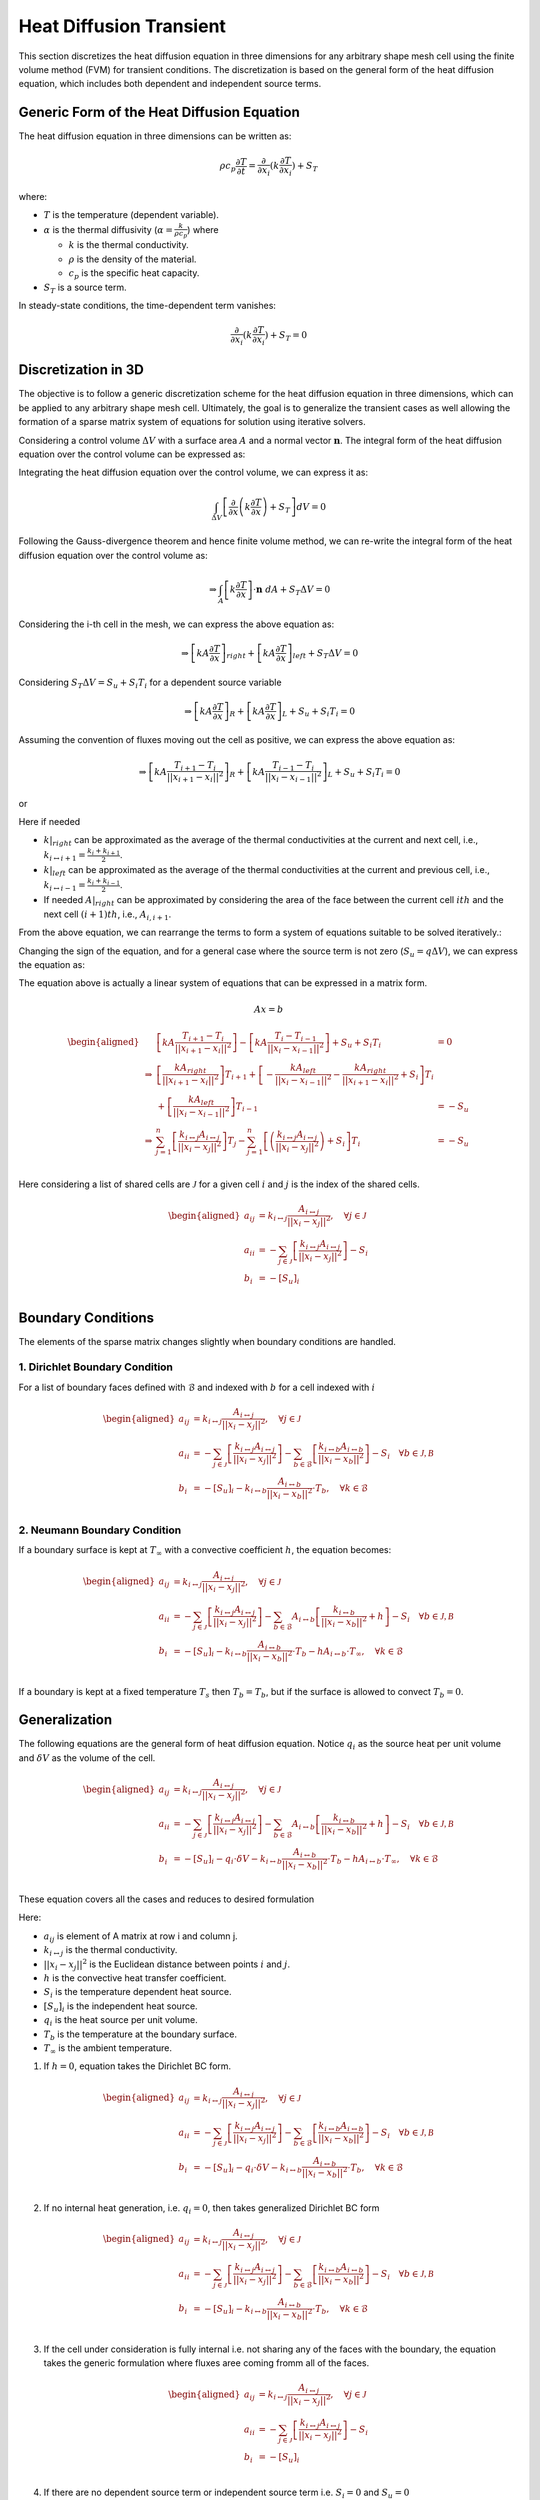 Heat Diffusion Transient
========================

This section discretizes the heat diffusion equation in three dimensions for any arbitrary shape mesh cell using the finite volume method (FVM) for transient conditions. The discretization is based on the general form of the heat diffusion equation, which includes both dependent and independent source terms.

Generic Form of the Heat Diffusion Equation
-------------------------------------------

The heat diffusion equation in three dimensions can be written as:

.. math::

    \rho c_p \frac{\partial T}{\partial t} = \frac{\partial}{\partial x_i}(k \frac{\partial T}{\partial x_i}) + S_T

where:

- :math:`T` is the temperature (dependent variable).
- :math:`\alpha` is the thermal diffusivity (:math:`\alpha = \frac{k}{\rho c_p}`) where

  - :math:`k` is the thermal conductivity.
  - :math:`\rho` is the density of the material.
  - :math:`c_p` is the specific heat capacity.
- :math:`S_T` is a source term.

In steady-state conditions, the time-dependent term vanishes:

.. math::

    \frac{\partial}{\partial x_i}(k \frac{\partial T}{\partial x_i}) + S_T = 0

Discretization in 3D
--------------------

The objective is to follow a generic discretization scheme for the heat diffusion equation in three dimensions, which can be applied to any arbitrary shape mesh cell. Ultimately, the goal is to generalize the transient cases as well allowing the formation of a sparse matrix system of equations for solution using iterative solvers.

Considering a control volume :math:`\Delta V` with a surface area :math:`A` and a normal vector :math:`\mathbf{n}`. The integral form of the heat diffusion equation over the control volume can be expressed as:

.. image:: ../media/images/FVM/discretization_1D.svg
   :alt: Example SVG
   :scale: 50%
   :align: center

Integrating the heat diffusion equation over the control volume, we can express it as:

.. math::

    \int_{\Delta V} \left[\frac{\partial}{\partial x}\left(k \frac{\partial T}{\partial x}\right) + S_T\right] dV = 0

Following the Gauss-divergence theorem and hence finite volume method, we can re-write the integral form of the heat diffusion equation over the control volume as:

.. math::
    \Rightarrow \int_A \left[k \frac{\partial T}{\partial x} \right] \cdot \mathbf{n} \ dA + S_T \Delta V = 0

Considering the i-th cell in the mesh, we can express the above equation as:

.. math::
    \Rightarrow \left[kA \frac{\partial T}{\partial x} \right]_{right} + \left[kA \frac{\partial T}{\partial x} \right]_{left} + S_T \Delta V = 0    

Considering :math:`S_T \Delta V = S_u + S_i T_i` for a dependent source variable

.. math::
    \Rightarrow \left[kA \frac{\partial T}{\partial x} \right]_{R} + \left[kA \frac{\partial T}{\partial x} \right]_{L} + S_u + S_i T_i = 0    

Assuming the convention of fluxes moving out the cell as positive, we can express the above equation as:

.. math::
    \Rightarrow \left[kA \frac{T_{i+1} - T_i}{||x_{i+1} - x_{i}||^2} \right]_{R} + \left[kA \frac{T_{i-1} - T_i}{||x_{i} - x_{i-1}||^2} \right]_{L} + S_u + S_i T_i = 0    

or

.. math::
    :label: eq:heatDiffusionDiscretization
    
    \Rightarrow \left[kA \frac{T_{i+1} - T_i}{\Delta x} \right]_{i+1} + \left[kA \frac{T_{i-1} - T_i}{\Delta x} \right]_{i-1} + S_u + S_i T_i = 0   

Here if needed

- :math:`k|_{right}` can be approximated as the average of the thermal conductivities at the current and next cell, i.e., :math:`k_{i \leftrightarrow i+1} = \frac{k_i + k_{i+1}}{2}`.
- :math:`k|_{left}` can be approximated as the average of the thermal conductivities at the current and previous cell, i.e., :math:`k_{i \leftrightarrow i-1} = \frac{k_i + k_{i-1}}{2}`.
- If needed :math:`A|_{right}` can be approximated by considering the area of the face between the current cell :math:`ith` and the next cell :math:`(i+1)th`, i.e., :math:`A_{i, i+1}`.

From the above equation, we can rearrange the terms to form a system of equations suitable to be solved iteratively.:

.. math::
    :nowrap:

    \begin{align}
    \Rightarrow\ 
    & \left[\left\{ \frac{kA}{\Delta x} \right\}_{i, i-1} \right] T_{i-1} \\
    & -\left[\left\{ \frac{kA}{\Delta x} \right\}_{i, i+1} + \left\{ \frac{kA}{\Delta x} \right\}_{i, i-1} - S_i \right] T_i \notag \\
    & +\left[\left\{ \frac{kA}{\Delta x} \right\}_{i, i+1} \right] T_{i+1} + S_u = 0
    \end{align}

Changing the sign of the equation, and for a general case where the source term is not zero (:math:`S_u = q \Delta V`), we can express the equation as:

.. math::
    :nowrap:

    \begin{align}
    \Rightarrow\ 
    & -\left[\left\{ \frac{kA}{\Delta x} \right\}_{i, i-1} \right] T_{i-1} \\
    & +\left[\left\{ \frac{kA}{\Delta x} \right\}_{i, i+1} + \left\{ \frac{kA}{\Delta x} \right\}_{i, i-1} - S_i \right] T_i \notag \\
    & -\left[\left\{ \frac{kA}{\Delta x} \right\}_{i, i+1} \right] T_{i+1} = q \Delta V
    \end{align}

The equation above is actually a linear system of equations that can be expressed in a matrix form.

.. math::
    Ax = b 

.. math::
    \begin{aligned}
        & \left[kA \frac{T_{i+1}-T_i}{||x_{i+1} - x_i||^2} \right ] - \left[kA \frac{T_{i}-T_{i-1}}{||x_i-x_{i-1}||^2} \right] + S_u + S_i T_i & = 0 \\
        \Rightarrow & \left[ \frac{kA_{right}}{||x_{i+1} - x_i||^2} \right]T_{i+1} + \left[-\frac{kA_{left}}{||x_{i} - x_{i-1}||^2} -\frac{kA_{right}}{||x_{i+1} - x_i||^2} + S_i \right]T_{i} \\
            & \hspace{6.25 cm} + \left[ \frac{kA_{left}}{||x_{i} - x_{i-1}||^2} \right]T_{i-1} & = -S_u \\
        \Rightarrow & \sum_{j=1}^n\left[ \frac{k_{i \leftrightarrow j}A_{i \leftrightarrow j}}{||x_{i} - x_{j}||^2} \right]T_{j} -\sum_{j=1}^n\left[\left(\frac{k_{i \leftrightarrow j}A_{i \leftrightarrow j}}{||x_{i} - x_{j}||^2}\right) + S_i  \right]T_{i} & = -S_u \\    
    \end{aligned}

Here considering a list of shared cells are :math:`\mathcal{J}` for a given cell :math:`i` and :math:`j` is the index of the shared cells.

.. math::
    \begin{aligned}
        a_{ij} &= k_{i \leftrightarrow j} \frac{A_{i \leftrightarrow j}}{||x_{i} - x_{j}||^2}, \quad \forall j \in \mathcal{J} \\
        a_{ii} &= -\sum_{j \in \mathcal{J}}\left[\frac{k_{i \leftrightarrow j}A_{i \leftrightarrow j}}{||x_{i} - x_{j}||^2}\right] - S_i \\
        b_{i} &= -[S_u]_{i} \\
    \end{aligned}

Boundary Conditions
---------------------

The elements of the sparse matrix changes slightly when boundary conditions are handled.

1. Dirichlet Boundary Condition
^^^^^^^^^^^^^^^^^^^^^^^^^^^^^^^^
For a list of boundary faces defined with :math:`\mathcal{B}` and indexed with :math:`b` for a cell indexed with :math:`i`

.. math::
    \begin{aligned}
        a_{ij} &= k_{i \leftrightarrow j} \frac{A_{i \leftrightarrow j}}{||x_{i} - x_{j}||^2}, \quad \forall j \in \mathcal{J} \\
        a_{ii} &= -\sum_{j \in \mathcal{J}}\left[\frac{k_{i \leftrightarrow j}A_{i \leftrightarrow j}}{||x_{i} - x_{j}||^2}\right] -\sum_{b \in \mathcal{B}}\left[\frac{k_{i \leftrightarrow b}A_{i \leftrightarrow b}}{||x_{i} - x_{b}||^2}\right] - S_i \quad \forall b \in \mathcal{J, B} \\
        b_{i} &= -[S_u]_{i} - k_{i \leftrightarrow b} \frac{A_{i \leftrightarrow b}}{||x_{i} - x_{b}||^2} \cdot T_b, \quad \forall k \in \mathcal{B} \\
    \end{aligned}


2. Neumann Boundary Condition
^^^^^^^^^^^^^^^^^^^^^^^^^^^^^^
If a boundary surface is kept at :math:`T_\infty` with a convective coefficient :math:`h`, the equation becomes:

.. math::
    \begin{aligned}
        a_{ij} &= k_{i \leftrightarrow j} \frac{A_{i \leftrightarrow j}}{||x_{i} - x_{j}||^2}, \quad \forall j \in \mathcal{J} \\
        a_{ii} &= -\sum_{j \in \mathcal{J}}\left[\frac{k_{i \leftrightarrow j}A_{i \leftrightarrow j}}{||x_{i} - x_{j}||^2}\right] -\sum_{b \in \mathcal{B}}A_{i \leftrightarrow b}\left[\frac{k_{i \leftrightarrow b}}{||x_{i} - x_{b}||^2} + h \right] - S_i \quad \forall b \in \mathcal{J, B} \\
        b_{i} &= -[S_u]_{i} - k_{i \leftrightarrow b} \frac{A_{i \leftrightarrow b}}{||x_{i} - x_{b}||^2} \cdot T_b - hA_{i \leftrightarrow b} \cdot T_{\infty}, \quad \forall k \in \mathcal{B} \\
    \end{aligned}

If a boundary is kept at a fixed temperature :math:`T_s` then :math:`T_b = T_b`, but if the surface is allowed to convect :math:`T_b=0`.

Generalization
----------------

The following equations are the general form of heat diffusion equation. Notice :math:`q_i` as the source heat per unit volume and :math:`\delta V` as the volume of the cell.

.. math::
    \begin{aligned}
        a_{ij} &= k_{i \leftrightarrow j} \frac{A_{i \leftrightarrow j}}{||x_{i} - x_{j}||^2}, \quad \forall j \in \mathcal{J} \\
        a_{ii} &= -\sum_{j \in \mathcal{J}}\left[\frac{k_{i \leftrightarrow j}A_{i \leftrightarrow j}}{||x_{i} - x_{j}||^2}\right] -\sum_{b \in \mathcal{B}}A_{i \leftrightarrow b}\left[\frac{k_{i \leftrightarrow b}}{||x_{i} - x_{b}||^2} + h \right] - S_i \quad \forall b \in \mathcal{J, B} \\
        b_{i} &= -[S_u]_{i} - q_{i} \cdot \delta V - k_{i \leftrightarrow b} \frac{A_{i \leftrightarrow b}}{||x_{i} - x_{b}||^2} \cdot T_b - hA_{i \leftrightarrow b} \cdot T_{\infty}, \quad \forall k \in \mathcal{B} \\
    \end{aligned}

These equation covers all the cases and reduces to desired formulation

Here: 

- :math:`a_{ij}` is element of A matrix at row i and column j.
- :math:`k_{i \leftrightarrow j}` is the thermal conductivity.
- :math:`||x_{i} - x_{j}||^2` is the Euclidean distance between points :math:`i` and :math:`j`.
- :math:`h` is the convective heat transfer coefficient.
- :math:`S_i` is the temperature dependent heat source.
- :math:`[S_u]_{i}` is the independent heat source.
- :math:`q_{i}` is the heat source per unit volume.
- :math:`T_b` is the temperature at the boundary surface.
- :math:`T_{\infty}` is the ambient temperature.

1. If :math:`h=0`, equation takes the Dirichlet BC form.

.. math::
    \begin{aligned}
        a_{ij} &= k_{i \leftrightarrow j} \frac{A_{i \leftrightarrow j}}{||x_{i} - x_{j}||^2}, \quad \forall j \in \mathcal{J} \\
        a_{ii} &= -\sum_{j \in \mathcal{J}}\left[\frac{k_{i \leftrightarrow j}A_{i \leftrightarrow j}}{||x_{i} - x_{j}||^2}\right] -\sum_{b \in \mathcal{B}}\left[\frac{k_{i \leftrightarrow b}A_{i \leftrightarrow b}}{||x_{i} - x_{b}||^2} \right] - S_i \quad \forall b \in \mathcal{J, B} \\
        b_{i} &= -[S_u]_{i} - q_{i} \cdot \delta V - k_{i \leftrightarrow b} \frac{A_{i \leftrightarrow b}}{||x_{i} - x_{b}||^2} \cdot T_b, \quad \forall k \in \mathcal{B} \\
    \end{aligned}

2. If no internal heat generation, i.e. :math:`q_i = 0`, then takes generalized Dirichlet BC form

.. math::
    \begin{aligned}
        a_{ij} &= k_{i \leftrightarrow j} \frac{A_{i \leftrightarrow j}}{||x_{i} - x_{j}||^2}, \quad \forall j \in \mathcal{J} \\
        a_{ii} &= -\sum_{j \in \mathcal{J}}\left[\frac{k_{i \leftrightarrow j}A_{i \leftrightarrow j}}{||x_{i} - x_{j}||^2}\right] -\sum_{b \in \mathcal{B}}\left[\frac{k_{i \leftrightarrow b}A_{i \leftrightarrow b}}{||x_{i} - x_{b}||^2} \right] - S_i \quad \forall b \in \mathcal{J, B} \\
        b_{i} &= -[S_u]_{i} - k_{i \leftrightarrow b} \frac{A_{i \leftrightarrow b}}{||x_{i} - x_{b}||^2} \cdot T_b, \quad \forall k \in \mathcal{B} \\
    \end{aligned}

3. If the cell under consideration is fully internal i.e. not sharing any of the faces with the boundary, the equation takes the generic formulation where fluxes aree coming fromm all of the faces.

.. math::
    \begin{aligned}
        a_{ij} &= k_{i \leftrightarrow j} \frac{A_{i \leftrightarrow j}}{||x_{i} - x_{j}||^2}, \quad \forall j \in \mathcal{J} \\
        a_{ii} &= -\sum_{j \in \mathcal{J}}\left[\frac{k_{i \leftrightarrow j}A_{i \leftrightarrow j}}{||x_{i} - x_{j}||^2}\right] -S_i \\
        b_{i} &= -[S_u]_{i}  \\
    \end{aligned}

4. If there are no dependent source term or independent source term i.e. :math:`S_i=0` and :math:`S_u=0`

.. math::
    \begin{aligned}
        a_{ij} &= k_{i \leftrightarrow j} \frac{A_{i \leftrightarrow j}}{||x_{i} - x_{j}||^2}, \quad \forall j \in \mathcal{J} \\
        a_{ii} &= -\sum_{j \in \mathcal{J}}\left[\frac{k_{i \leftrightarrow j}A_{i \leftrightarrow j}}{||x_{i} - x_{j}||^2}\right] \\
        b_{i} &= 0  \\
    \end{aligned}

Summary
-------

The finite volume discretization of the heat diffusion equation is formulated in a comprehensive fashion considering Dirichlet, Neumann, Heat generation.
